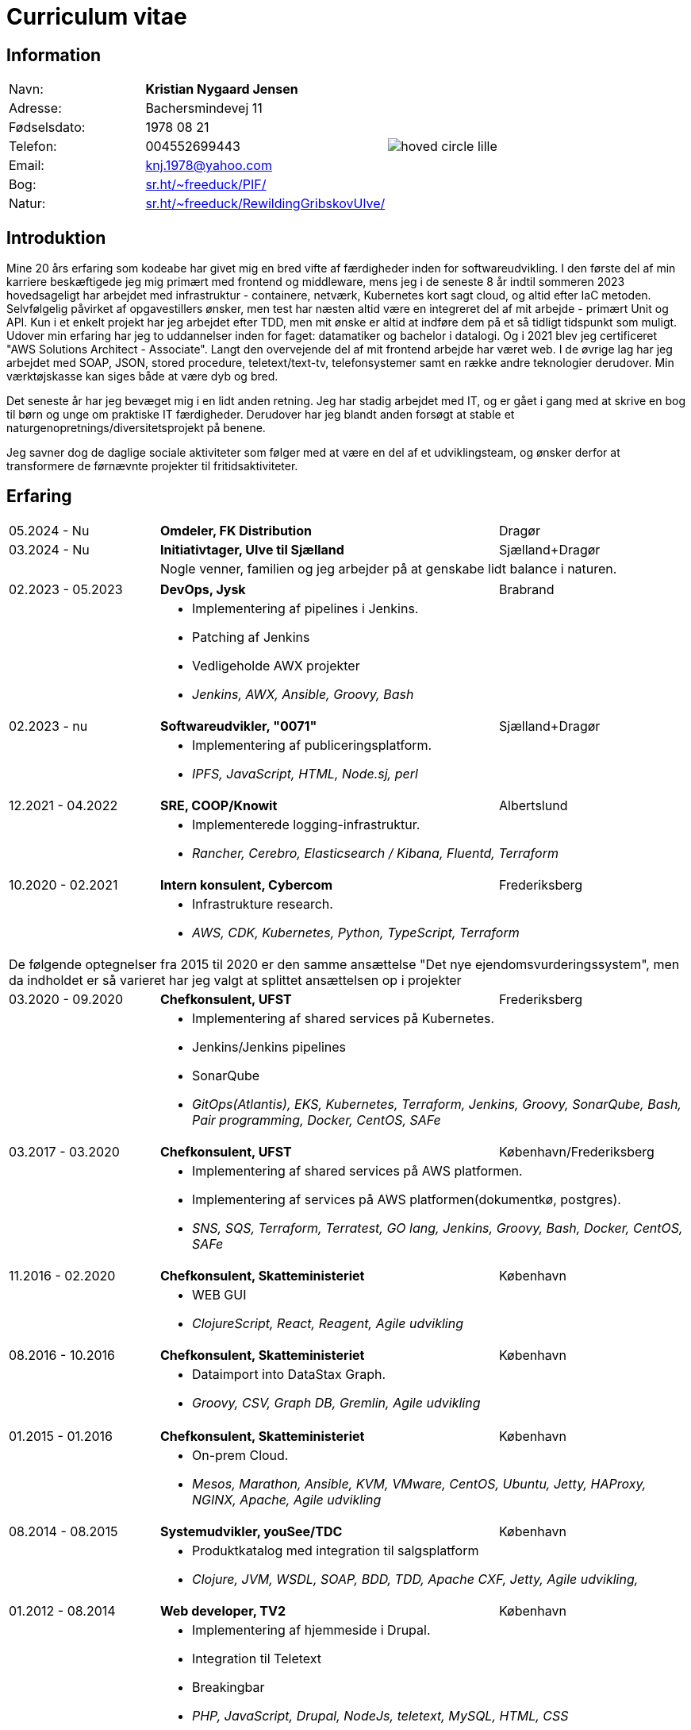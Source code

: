 = Curriculum vitae
:hide-uri-scheme:

== Information

[cols="20,30,>.^~", grid="none", frame="none"]
|===
|Navn:
s|Kristian Nygaard Jensen
.7+a|image::https://bafybeifil2ubojrl2zztizffgv6qy6bsf6nfb7oc3afjf5sob2rc5di6ia.ipfs.w3s.link/hoved-circle-lille.png[align='right', pdfwidth="80"]

|Adresse:
|Bachersmindevej 11

|Fødselsdato:
|1978 08 21

|Telefon:
|004552699443

|Email:
|knj.1978@yahoo.com

|Bog:
|https://sr.ht/~freeduck/PIF/

|Natur:
|https://sr.ht/~freeduck/RewildingGribskovUlve/

|Interesser:
|https://news.ycombinator.com/favorites?id=freeduck
|===


== Introduktion


Mine 20 års erfaring som kodeabe har givet mig en bred vifte af
færdigheder inden for softwareudvikling. I den første del af min
karriere beskæftigede jeg mig primært med frontend og middleware, mens
jeg i de seneste 8 år indtil sommeren 2023 hovedsageligt har arbejdet
med infrastruktur - containere, netværk, Kubernetes kort sagt cloud,
og altid efter IaC metoden. Selvfølgelig påvirket af opgavestillers
ønsker, men test har næsten altid være en integreret del af mit
arbejde - primært Unit og API. Kun i et enkelt projekt har jeg
arbejdet efter TDD, men mit ønske er altid at indføre dem på et så
tidligt tidspunkt som muligt. Udover min erfaring har jeg to
uddannelser inden for faget: datamatiker og bachelor i datalogi. Og i
2021 blev jeg certificeret "AWS Solutions Architect - Associate".
Langt den overvejende del af mit frontend arbejde har været web. I de
øvrige lag har jeg arbejdet med SOAP, JSON, stored procedure,
teletext/text-tv, telefonsystemer samt en række andre teknologier
derudover. Min værktøjskasse kan siges både at være dyb og bred.

Det seneste år har jeg bevæget mig i en lidt anden retning. Jeg har
stadig arbejdet med IT, og er gået i gang med at skrive en bog til
børn og unge om praktiske IT færdigheder. Derudover har jeg blandt
anden forsøgt at stable et naturgenopretnings/diversitetsprojekt på
benene.

Jeg savner dog de daglige sociale aktiviteter som følger med at være
en del af et udviklingsteam, og ønsker derfor at transformere de førnævnte
projekter til fritidsaktiviteter.

== Erfaring

[cols=">20,2,50,>.^~", grid="none", frame="none"]
|===
|05.2024 - Nu
|
s|Omdeler, FK Distribution
|Dragør

|03.2024 - Nu
|
s|Initiativtager, Ulve til Sjælland
|Sjælland+Dragør

|
|
2+a|
Nogle venner, familien og jeg arbejder på at genskabe lidt balance i naturen.
//<<< Førte til noget mærkeligt
|===

[cols=">20,2,50,>.^~", grid="none", frame="none"]
|===
//Ny blok
|02.2023 - 05.2023
|
s|DevOps, Jysk
|Brabrand

|
|
2+a|
- Implementering af pipelines i Jenkins.
- Patching af Jenkins
- Vedligeholde AWX projekter
- _Jenkins, AWX, Ansible, Groovy, Bash_

//Ny blok
|02.2023 - nu
|
s|Softwareudvikler, "0071"
|Sjælland+Dragør

|
|
2+a|
- Implementering af publiceringsplatform.
- _IPFS, JavaScript, HTML, Node.sj, perl_

//Ny blok
|12.2021 - 04.2022
|
s|SRE, COOP/Knowit
|Albertslund

|
|
2+a|
- Implementerede logging-infrastruktur.
- _Rancher, Cerebro, Elasticsearch / Kibana, Fluentd, Terraform_

//Ny blok
|10.2020 - 02.2021
|
s|Intern konsulent, Cybercom
|Frederiksberg

|
|
2+a|
- Infrastrukture research.
- _AWS, CDK, Kubernetes, Python, TypeScript, Terraform_

4+a| De følgende optegnelser fra 2015 til 2020 er den samme ansættelse "Det nye ejendomsvurderingssystem", men da indholdet er så varieret har jeg valgt at splittet ansættelsen op i projekter

//Ny blok
|03.2020 - 09.2020
|
s|Chefkonsulent, UFST
|Frederiksberg

|
|
2+a|
- Implementering af shared services på Kubernetes.
- Jenkins/Jenkins pipelines
- SonarQube
- _GitOps(Atlantis), EKS, Kubernetes, Terraform, Jenkins, Groovy, SonarQube, Bash, Pair programming, Docker, CentOS, SAFe_

//Ny blok
|03.2017 - 03.2020
|
s|Chefkonsulent, UFST
|København/Frederiksberg

|
|
2+a|
- Implementering af shared services på AWS platformen.
- Implementering af services på AWS platformen(dokumentkø, postgres).
- _SNS, SQS, Terraform, Terratest, GO lang, Jenkins, Groovy, Bash, Docker, CentOS, SAFe_

//Ny blok
|11.2016 - 02.2020
|
s|Chefkonsulent, Skatteministeriet
|København

|
|
2+a|
- WEB GUI
- _ClojureScript, React, Reagent, Agile udvikling_

//Ny blok
|08.2016 - 10.2016
|
s|Chefkonsulent, Skatteministeriet
|København

|
|
2+a|
- Dataimport into DataStax Graph.
- _Groovy, CSV, Graph DB, Gremlin, Agile udvikling_
|===
<<<
[cols=">20,2,50,>.^~", grid="none", frame="none"]
|===
//Ny blok
|01.2015 - 01.2016
|
s|Chefkonsulent, Skatteministeriet
|København

|
|
2+a|
- On-prem Cloud.
- _Mesos, Marathon, Ansible, KVM, VMware, CentOS, Ubuntu, Jetty, HAProxy, NGINX, Apache, Agile udvikling_

//Ny blok
|08.2014 - 08.2015
|
s|Systemudvikler, youSee/TDC
|København

|
|
2+a|
- Produktkatalog med integration til salgsplatform
- _Clojure, JVM, WSDL, SOAP, BDD, TDD, Apache CXF, Jetty, Agile udvikling,_

//Ny blok
|01.2012 - 08.2014
|
s|Web developer, TV2
|København

|
|
2+a|
- Implementering af hjemmeside i Drupal.
- Integration til Teletext
- Breakingbar
- _PHP, JavaScript, Drupal, NodeJs, teletext, MySQL, HTML, CSS_

//Ny blok
|01.2008 - 10.2011
|
s|Web udvikler, MOC Systems
|København

|
|
2+a|
- Implementering af hjemmesider i TYPO3.
- SMK
- Venstre
- Red barnet
- _TypeScript, PHP, MySQL, CSS, HTML, JavaScript_

//Ny blok
|01.2006 - 01.2008
|
s|Web udvikler, Topdanmark
|Ballerup

|
|
2+a|
- Egenudviklet MVC system mellem TYPO3 og salgsplatform.
- _PHP, MySQL, TYPO3_

//Ny blok
|01.2005 - 01.2006
|
s|Systemudvikler, WebmindIT
|København

|
|
2+a|
- Callcenterløsning til salg af aviser.
- Interface i XULRunner
- Plugin til XULRunner med integration til TAPICOM
- Administrationsmodul
- _PHP, PHPUnit, Symfony, C#(Mono), TAPICOM/Avaya PBX Office phoner, XULRunner, TDD_

//Ny blok
|01.2004 - 12.2005
|
s|Systemudvikler, AK Techotel
|København

|
|
2+a|
- Statistik modul til Picasso hotel CRM system
- Xquery interface til eniro
- SOAP interface til hospital patient hotel
- _Delphi, MSSQL, SOAP_

|===
<<<
[cols=">20,2,50,>.^~", grid="none", frame="none"]
|===
//Ny blok
|01.2003 - 12.2004
|
s|Systemudvikler, CBB mobil
|København

|
|
2+a|
- Grafisk forbrugsoversigt
- Roaming blokkering
- _J2EE/struts, ASP, TYPO3, JavaScript, Resin_

//Ny blok
|01.2002 - 12.2003
|
s|Web developer, Aider, eget firma
|København

|
|
2+a|
- Hjemmesider
- _webEdition(CMS), PHP, JavaScript_

//Ny blok
|01.2001 - 12.2002
|
s|Studiejob, OMD Denmark
|København

|
|
2+a|
- Udviklet apache log analysering og fremlægningsprogram.
- _C++, PL SQL_

//Ny blok
// |xx.2015 - xx.2016
// |
// s|TITEL, ORGANISATION
// |STED

// |
// |
// 2+a|
// - TEXT
// - __

|===




== Uddannelser

[cols=">14,2,70,>.^~", grid="none", frame="none"]
|===

|2002 - 2008
|
s|Bachelor i datalogi, RUC
|Roskilde

|2000 - 2002
|
s|Datamatiker, Niels Brock
|København

|1997 - 1999
|
s|Svagstrømsingeniør (ikke afsluttet), IHK
|Ballerup

// |
// |
// 2+a|
// - Master thesis: “Information System Design for master thesis repository based on DocBook Technology", grade: 5 (highest grade)
// - Internship at Institute of Meteorology and Water Management: Designed and built a database of  IMGW publications using MS Access with VBA support.

// |1999 – 2003
// |
// s|3rd High School in Gdańsk
// |Gdańsk, Poland

// |
// |
// 2+a|
// - Mathematics, Physics and Computer Science class

|===

== Certificater

- AWS Certified Solutions Architect - Associate (2021)

<<<

== Færdigheder

[cols=">25h,2,~", grid="none", frame="none"]
|===

|Generelt:
|
|Softwareudvikling, infrastruktur, test

|Computer sprog:
|
|PHP, Terraform, Ansible, JavaScript, HTML, CSS, LISP

|Databaser:
|
|MySQL, MSSQL, Graph

|Message brokers:
|
|IPFS, git, Redis

|Test:
|
|PGPUnit, Terratest, Selenium

|Observability:
|
|Prometheus, Grafana, ELK stack

|Udviklingsværktøjer:
|
|Emacs, Git, Jenkins, Make, Docker, Kubernetes, Cargo

|Operating systems:
|
|Linux (Debian/Ubuntu, CentOS, Fedora), Windows, QDOS

|===

== Sprogkundskaber

- Dansk – Modersmål
- Engelsk – Tale og skrift
- Norsk/Svensk - Forstår
- Tysk - Folkeskole
- Persisk - Begynder
